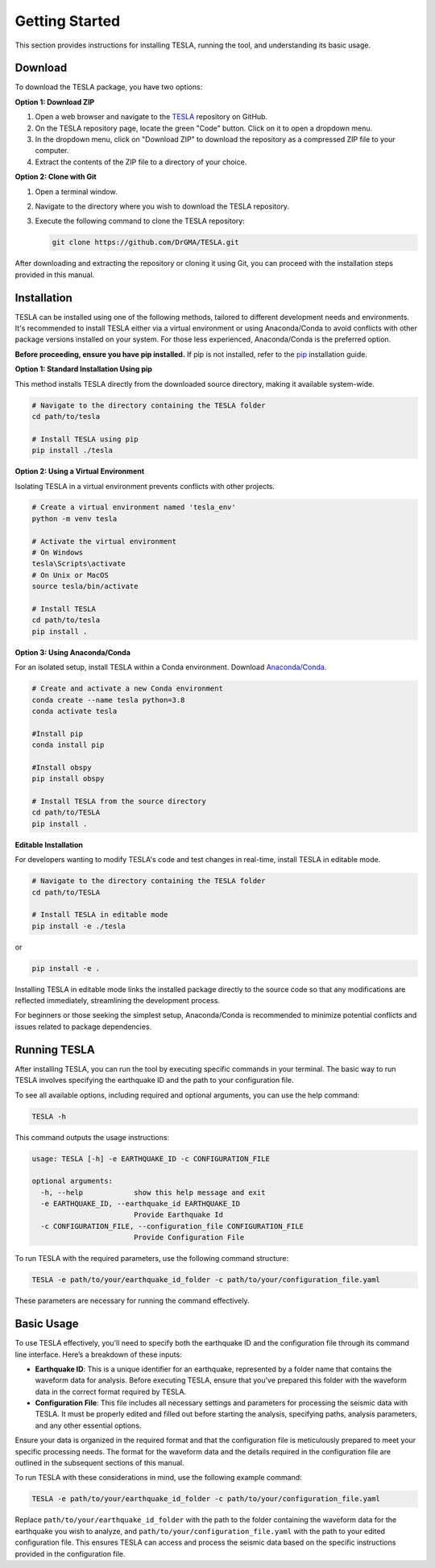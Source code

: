 **Getting Started**
===================

This section provides instructions for installing TESLA, running the tool, and understanding its basic usage.

**Download**
------------

To download the TESLA package, you have two options:

**Option 1: Download ZIP**

1. Open a web browser and navigate to the `TESLA <https://github.com/DrGMA/TESLA>`_ repository on GitHub.
   
2. On the TESLA repository page, locate the green "Code" button. Click on it to open a dropdown menu.
   
3. In the dropdown menu, click on "Download ZIP" to download the repository as a compressed ZIP file to your computer.
   
4. Extract the contents of the ZIP file to a directory of your choice.

**Option 2: Clone with Git**

1. Open a terminal window.

2. Navigate to the directory where you wish to download the TESLA repository.

3. Execute the following command to clone the TESLA repository:

   .. code-block:: bash

      git clone https://github.com/DrGMA/TESLA.git

After downloading and extracting the repository or cloning it using Git, you can proceed with the installation steps provided in this manual.


**Installation**
----------------

TESLA can be installed using one of the following methods, tailored to different development needs and environments. It's recommended to install TESLA either via a virtual environment or using Anaconda/Conda to avoid conflicts with other package versions installed on your system. For those less experienced, Anaconda/Conda is the preferred option.

**Before proceeding, ensure you have pip installed.** If pip is not installed, refer to the `pip <https://pip.pypa.io/en/stable/installation/>`_ installation guide.


**Option 1: Standard Installation Using pip**

This method installs TESLA directly from the downloaded source directory, making it available system-wide.

.. code-block:: bash

   # Navigate to the directory containing the TESLA folder
   cd path/to/tesla

   # Install TESLA using pip
   pip install ./tesla

**Option 2: Using a Virtual Environment**

Isolating TESLA in a virtual environment prevents conflicts with other projects.

.. code-block:: bash

   # Create a virtual environment named 'tesla_env'
   python -m venv tesla

   # Activate the virtual environment
   # On Windows
   tesla\Scripts\activate
   # On Unix or MacOS
   source tesla/bin/activate

   # Install TESLA
   cd path/to/tesla
   pip install .

**Option 3: Using Anaconda/Conda**

For an isolated setup, install TESLA within a Conda environment. Download `Anaconda/Conda <https://www.anaconda.com/products/individual>`_.

.. code-block:: bash

   # Create and activate a new Conda environment
   conda create --name tesla python=3.8
   conda activate tesla

   #Install pip
   conda install pip

   #Install obspy
   pip install obspy

   # Install TESLA from the source directory
   cd path/to/TESLA
   pip install .

**Editable Installation**

For developers wanting to modify TESLA's code and test changes in real-time, install TESLA in editable mode.

.. code-block:: bash

   # Navigate to the directory containing the TESLA folder
   cd path/to/TESLA

   # Install TESLA in editable mode
   pip install -e ./tesla
   
or

.. code-block:: bash

   pip install -e .


Installing TESLA in editable mode links the installed package directly to the source code so that any modifications are reflected immediately, streamlining the development process.

For beginners or those seeking the simplest setup, Anaconda/Conda is recommended to minimize potential conflicts and issues related to package dependencies.


**Running TESLA**
-----------------

After installing TESLA, you can run the tool by executing specific commands in your terminal. The basic way to run TESLA involves specifying the earthquake ID and the path to your configuration file.

To see all available options, including required and optional arguments, you can use the help command:

.. code-block:: bash

   TESLA -h

This command outputs the usage instructions:

.. code-block:: text

   usage: TESLA [-h] -e EARTHQUAKE_ID -c CONFIGURATION_FILE

   optional arguments:
     -h, --help            show this help message and exit
     -e EARTHQUAKE_ID, --earthquake_id EARTHQUAKE_ID
                           Provide Earthquake Id
     -c CONFIGURATION_FILE, --configuration_file CONFIGURATION_FILE
                           Provide Configuration File

To run TESLA with the required parameters, use the following command structure:

.. code-block:: bash

   TESLA -e path/to/your/earthquake_id_folder -c path/to/your/configuration_file.yaml

These parameters are necessary for running the command effectively.

**Basic Usage**
---------------

To use TESLA effectively, you'll need to specify both the earthquake ID and the configuration file through its command line interface. Here’s a breakdown of these inputs:

- **Earthquake ID**: This is a unique identifier for an earthquake, represented by a folder name that contains the waveform data for analysis. Before executing TESLA, ensure that you've prepared this folder with the waveform data in the correct format required by TESLA.

- **Configuration File**: This file includes all necessary settings and parameters for processing the seismic data with TESLA. It must be properly edited and filled out before starting the analysis, specifying paths, analysis parameters, and any other essential options.

Ensure your data is organized in the required format and that the configuration file is meticulously prepared to meet your specific processing needs. The format for the waveform data and the details required in the configuration file are outlined in the subsequent sections of this manual.

To run TESLA with these considerations in mind, use the following example command:

.. code-block:: bash

   TESLA -e path/to/your/earthquake_id_folder -c path/to/your/configuration_file.yaml

Replace ``path/to/your/earthquake_id_folder`` with the path to the folder containing the waveform data for the earthquake you wish to analyze, and ``path/to/your/configuration_file.yaml`` with the path to your edited configuration file. This ensures TESLA can access and process the seismic data based on the specific instructions provided in the configuration file.


